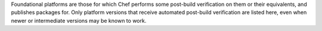 Foundational platforms are those for which Chef performs some
post-build verification on them or their equivalents, and
publishes packages for. Only platform versions that receive
automated post-build verification are listed here, even when
newer or intermediate versions may be known to work.
